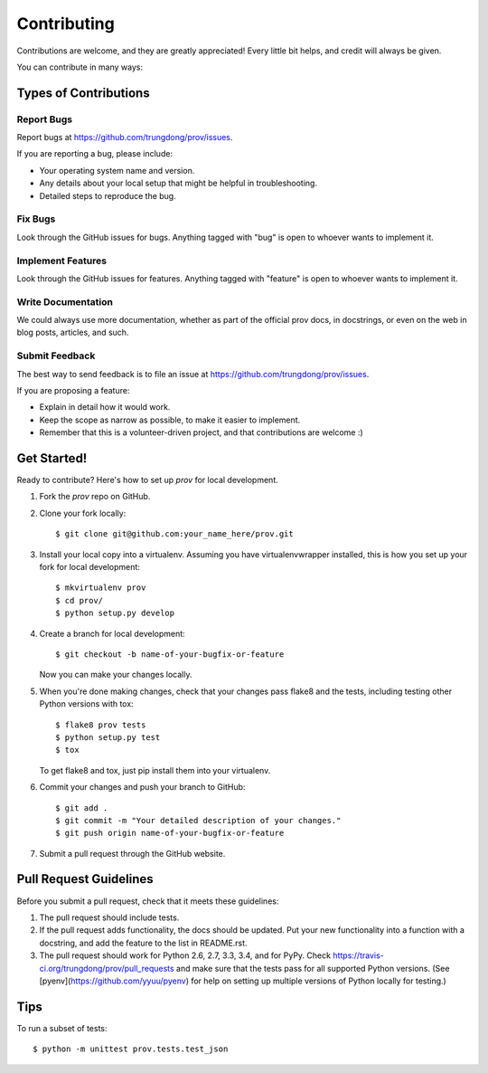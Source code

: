 ============
Contributing
============

Contributions are welcome, and they are greatly appreciated! Every
little bit helps, and credit will always be given.

You can contribute in many ways:

Types of Contributions
----------------------

Report Bugs
~~~~~~~~~~~

Report bugs at https://github.com/trungdong/prov/issues.

If you are reporting a bug, please include:

* Your operating system name and version.
* Any details about your local setup that might be helpful in troubleshooting.
* Detailed steps to reproduce the bug.

Fix Bugs
~~~~~~~~

Look through the GitHub issues for bugs. Anything tagged with "bug"
is open to whoever wants to implement it.

Implement Features
~~~~~~~~~~~~~~~~~~

Look through the GitHub issues for features. Anything tagged with "feature"
is open to whoever wants to implement it.

Write Documentation
~~~~~~~~~~~~~~~~~~~

We could always use more documentation, whether as part of the
official prov docs, in docstrings, or even on the web in blog posts,
articles, and such.

Submit Feedback
~~~~~~~~~~~~~~~

The best way to send feedback is to file an issue at https://github.com/trungdong/prov/issues.

If you are proposing a feature:

* Explain in detail how it would work.
* Keep the scope as narrow as possible, to make it easier to implement.
* Remember that this is a volunteer-driven project, and that contributions
  are welcome :)

Get Started!
------------

Ready to contribute? Here's how to set up `prov` for local development.

1. Fork the `prov` repo on GitHub.
2. Clone your fork locally::

    $ git clone git@github.com:your_name_here/prov.git

3. Install your local copy into a virtualenv. Assuming you have virtualenvwrapper installed, this is how you set up your fork for local development::

    $ mkvirtualenv prov
    $ cd prov/
    $ python setup.py develop

4. Create a branch for local development::

    $ git checkout -b name-of-your-bugfix-or-feature

   Now you can make your changes locally.

5. When you're done making changes, check that your changes pass flake8 and the tests, including testing other Python versions with tox::

    $ flake8 prov tests
    $ python setup.py test
    $ tox

   To get flake8 and tox, just pip install them into your virtualenv.

6. Commit your changes and push your branch to GitHub::

    $ git add .
    $ git commit -m "Your detailed description of your changes."
    $ git push origin name-of-your-bugfix-or-feature

7. Submit a pull request through the GitHub website.

Pull Request Guidelines
-----------------------

Before you submit a pull request, check that it meets these guidelines:

1. The pull request should include tests.
2. If the pull request adds functionality, the docs should be updated. Put
   your new functionality into a function with a docstring, and add the
   feature to the list in README.rst.
3. The pull request should work for Python 2.6, 2.7, 3.3, 3.4, and for PyPy.
   Check https://travis-ci.org/trungdong/prov/pull_requests
   and make sure that the tests pass for all supported Python versions.
   (See [pyenv](https://github.com/yyuu/pyenv) for help on setting up
   multiple versions of Python locally for testing.)

Tips
----

To run a subset of tests::

	$ python -m unittest prov.tests.test_json